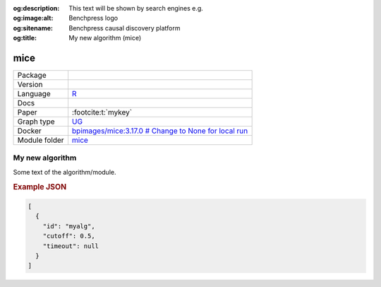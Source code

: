 


:og:description: This text will be shown by search engines e.g.
:og:image:alt: Benchpress logo
:og:sitename: Benchpress causal discovery platform
:og:title: My new algorithm (mice)
 
.. meta::
    :title: My new algorithm 
    :description: This text will be shown by search engines e.g.


.. _mice: 

mice 
********



.. list-table:: 

   * - Package
     - 
   * - Version
     - 
   * - Language
     - `R <https://www.r-project.org/>`__
   * - Docs
     - 
   * - Paper
     - :footcite:t:`mykey`
   * - Graph type
     - `UG <https://en.wikipedia.org/wiki/Graph_(discrete_mathematics)#Graph>`__
   * - Docker 
     - `bpimages/mice:3.17.0 # Change to None for local run <https://hub.docker.com/r/bpimages/mice/tags>`__

   * - Module folder
     - `mice <https://github.com/felixleopoldo/benchpress/tree/master/workflow/rules/structure_learning_algorithms/mice>`__



My new algorithm 
--------------------


Some text of the algorithm/module.



.. rubric:: Example JSON


.. code-block:: json


    [
      {
        "id": "myalg",
        "cutoff": 0.5,
        "timeout": null
      }
    ]

.. footbibliography::

